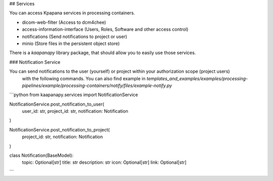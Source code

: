 ## Services

You can access Kpapana services in processing containers.

- dicom-web-filter (Access to dcm4chee)
- access-information-interface (Users, Roles, Software and other access control)
- notifications (Send notifications to project or user)
- minio (Store files in the persistent object store)

There is a `kaapanapy` library package, that should allow you to easily use those services.

### Notification Service

You can send notifications to the user (yourself) or project within your authorization scope (project users)
 with the following commands. You can also find example in `templates_and_examples/examples/processing-pipelines/example/processing-containers/notify/files/example-notify.py`

```python
from kaapanapy.services import NotificationService

NotificationService.post_notification_to_user(
    user_id: str, project_id: str, notification: Notification
)

NotificationService.post_notification_to_project(
    project_id: str, notification: Notification
)

class Notification(BaseModel):
    topic: Optional[str]
    title: str
    description: str
    icon: Optional[str]
    link: Optional[str]
```
